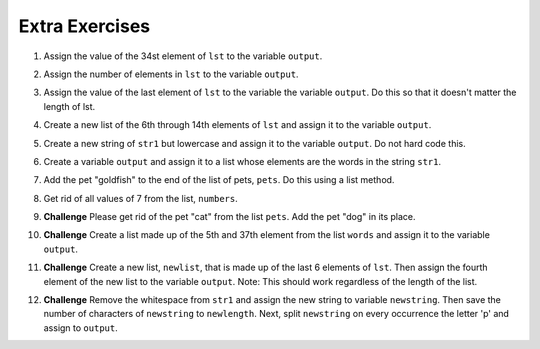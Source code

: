 ..  Copyright (C)  Brad Miller, David Ranum, Jeffrey Elkner, Peter Wentworth, Allen B. Downey, Chris
    Meyers, and Dario Mitchell.  Permission is granted to copy, distribute
    and/or modify this document under the terms of the GNU Free Documentation
    License, Version 1.3 or any later version published by the Free Software
    Foundation; with Invariant Sections being Forward, Prefaces, and
    Contributor List, no Front-Cover Texts, and no Back-Cover Texts.  A copy of
    the license is included in the section entitled "GNU Free Documentation
    License".

Extra Exercises
=====

1. Assign the value of the 34st element of ``lst`` to the variable ``output``.

.. activecode:: ee_ch9_01
   :tags:Iteration/TraversalandtheforLoopByIndex.rst

   lst = ["hi", "morning", "dog", "506", "caterpillar", "balloons", 106, "yo-yo", "python", "moon", "water", "sleepy", "daffy", 45, "donald", "whiteboard", "glasses", "markers", "couches", "butterfly", "100", "magazine", "door", "picture", "window", ["Olympics", "handle"], "chair", "pages", "readings", "burger", "juggle", "craft", ["store", "poster", "board"], "laptop", "computer", "plates", "hotdog", "salad", "backpack", "zipper", "ring", "watch", "finger", "bags", "boxes", "pods", "peas", "apples", "horse", "guinea pig", "bowl", "EECS"]
   
   =====

   from unittest.gui import TestCaseGui

   class myTests(TestCaseGui):

      def testOne(self):
         self.assertEqual(output, "laptop", "Testing that output value is assigned to correct value.")

   myTests().main()

2. Assign the number of elements in ``lst`` to the variable ``output``.

.. activecode:: ee_ch9_02
  
   lst = ["hi", "morning", "dog", "506", "caterpillar", "balloons", 106, "yo-yo", "python", "moon", "water", "sleepy", "daffy", 45, "donald", "whiteboard", "glasses", "markers", "couches", "butterfly", "100", "magazine", "door", "picture", "window", ["Olympics", "handle"], "chair", "pages", "readings", "burger", "juggle", "craft", ["store", "poster", "board"], "laptop", "computer", "plates", "hotdog", "salad", "backpack", "zipper", "ring", "watch", "finger", "bags", "boxes", "pods", "peas", "apples", "horse", "guinea pig", "bowl", "EECS"]
   
   =====

   from unittest.gui import TestCaseGui

   class myTests(TestCaseGui):

      def testTwo(self):
         self.assertEqual(output, 52, "Testing that output value is assigned to correct value.")

   myTests().main()

3. Assign the value of the last element of ``lst`` to the variable the variable ``output``. Do this so that it doesn't matter the length of lst. 

.. activecode:: ee_ch9_03
   
   lst = ["hi", "morning", "dog", "506", "caterpillar", "balloons", 106, "yo-yo", "python", "moon", "water", "sleepy", "daffy", 45, "donald", "whiteboard", "glasses", "markers", "couches", "butterfly", "100", "magazine", "door", "picture", "window", ["Olympics", "handle"], "chair", "pages", "readings", "burger", "juggle", "craft", ["store", "poster", "board"], "laptop", "computer", "plates", "hotdog", "salad", "backpack", "zipper", "ring", "watch", "finger", "bags", "boxes", "pods", "peas", "apples", "horse", "guinea pig", "bowl", "EECS"]
   
   =====

   from unittest.gui import TestCaseGui

   class myTests(TestCaseGui):

      def testThree(self):
         self.assertEqual(output, "EECS", "Testing that output value is assigned to correct value.")

   myTests().main()

4. Create a new list of the 6th through 14th elements of ``lst`` and assign it to the variable ``output``.

.. activecode:: ee_ch9_04
   
   lst = ["swimming", 2, "water bottle", 44, "lollipop", "shine", "marsh", "winter", "donkey", "rain", ["Rio", "Beijing", "London"], [1,2,3], "gold", "bronze", "silver", "mathematician", "scientist", "actor", "actress", "win", "cell phone", "leg", "running", "horse", "socket", "plug", ["Phelps", "le Clos", "Lochte"], "drink", 22, "happyfeet", "penguins"]

   =====

   from unittest.gui import TestCaseGui

   class myTests(TestCaseGui):

      def testFour(self):
         self.assertEqual(output, ["shine", "marsh", "winter", "donkey", "rain", ["Rio", "Beijing", "London"], [1,2,3], "gold"], "Testing that output value is assigned to correct value.")

   myTests().main()

5. Create a new string of ``str1`` but lowercase and assign it to the variable ``output``. Do not hard code this.

.. activecode:: ee_ch9_05
      
   str1 = "OH THE PLACES YOU WILL GO"

   =====

   from unittest.gui import TestCaseGui

   class myTests(TestCaseGui):

      def testFive(self):
         self.assertEqual(output, "oh the places you will go", "Testing that output value is assigned to correct value.")

   myTests().main()

6. Create a variable ``output`` and assign it to a list whose elements are the words in the string ``str1``. 

.. activecode:: ee_ch9_06
      
   str1 = "OH THE PLACES YOU'LL GO"

   =====

   from unittest.gui import TestCaseGui

   class myTests(TestCaseGui):

      def testSix(self):
         self.assertEqual(output, ["OH", "THE", "PLACES", "YOU'LL", "GO"], "Testing that output value is assigned to correct value.")

   myTests().main()

7. Add the pet "goldfish" to the end of the list of pets, ``pets``. Do this using a list method.

.. activecode:: ee_ch9_07
    
   pets = ["cat", "dog", "lizard", "parrot", "hamster"]

   =====

   from unittest.gui import TestCaseGui

   class myTests(TestCaseGui):

      def testSeven(self):
         self.assertEqual(pets, ["cat", "dog", "lizard", "parrot", "hamster", "goldfish"], "Testing that pets value is assigned to correct value.")

   myTests().main()

8. Get rid of all values of 7 from the list, ``numbers``. 

.. activecode:: ee_ch9_08

   numbers = [1, 1, 2, 2, 3, 3, 6, 6, 7, 7, 7, 7, 8, 8, 12, 15]

   =====

   from unittest.gui import TestCaseGui

   class myTests(TestCaseGui):

      def testEight(self):
         self.assertEqual(numbers, [1, 1, 2, 2, 3, 3, 6, 6, 8, 8, 12, 15], "Testing that output value is assigned to correct value.")

   myTests().main()

9. **Challenge** Please get rid of the pet "cat" from the list ``pets``. Add the pet "dog" in its place.

.. activecode:: ee_ch9_09

   pets = ["goldfish", "cat", "parrot", "hamster"]

   =====

   from unittest.gui import TestCaseGui

   class myTests(TestCaseGui):

      def testNine(self):
         self.assertEqual(pets[1], "dog", "Testing that dog is in correct location.")
         self.assertEqual(pets, ["goldfish", "dog", "parrot", "hamster"], "Testing that output value is assigned to correct value.")

   myTests().main()

10. **Challenge** Create a list made up of the 5th and 37th element from the list ``words`` and assign it to the variable ``output``.

.. activecode:: ee_ch9_10

   words = ["hi", "morning", "dog", "506", "caterpillar", "balloons", 106, "yo-yo", "python", "moon", "water", "sleepy", "daffy", 45, "donald", "whiteboard", "glasses", "markers", "couches", "butterfly", "100", "magazine", "door", "picture", "window", ["Olympics", "handle"], "chair", "pages", "readings", "burger", "juggle", "craft", ["store", "poster", "board"], "laptop", "computer", "plates", "hotdog", "salad", "backpack", "zipper", "ring", "watch", "finger", "bags", "boxes", "pods", "peas", "apples", "horse", "guinea pig", "bowl", "EECS"]
   
   =====

   from unittest.gui import TestCaseGui

   class myTests(TestCaseGui):

      def testTen(self):
         self.assertEqual(output, ["caterpillar", "hotdog"], "Testing that output value is assigned to correct value.")

   myTests().main()

11. **Challenge** Create a new list, ``newlist``, that is made up of the last 6 elements of ``lst``. Then assign the fourth element of the new list to the variable ``output``. Note: This should work regardless of the length of the list.

.. activecode:: ee_ch9_11

   lst = ["swimming", 2, "water bottle", 44, "lollipop", "shine", "marsh", "winter", "donkey", "rain", ["Rio", "Beijing", "London"], [1,2,3], "gold", "bronze", "silver", "mathematician", "scientist", "actor", "actress", "win", "cell phone", "leg", "running", "horse", "socket", "plug", ["Phelps", "le Clos", "Lochte"], "drink", 22, "happyfeet", "penguins"]
   
   =====

   from unittest.gui import TestCaseGui

   class myTests(TestCaseGui):

      def testElevenA(self):
         self.assertEqual(newlist, ["plug", ["Phelps", "le Clos", "Lochte"], "drink", 22, "happyfeet", "penguins"], "Testing that newlist value is assigned to correct value.")

      def testElevenB(self):
         self.assertEqual(output, 22, "Testing that output value is assigned to correct value.")

   myTests().main()

12. **Challenge** Remove the whitespace from ``str1`` and assign the new string to variable ``newstring``. Then save the number of characters of ``newstring`` to ``newlength``. Next, split ``newstring`` on every occurrence the letter 'p' and assign to ``output``.

.. activecode:: ee_ch9_12

   str1 = "     peter piper picked a peck of pickled peppers.               "
   
   =====

   from unittest.gui import TestCaseGui

   class myTests(TestCaseGui):

      def testTwelveA(self):
         self.assertEqual(newstring, "peter piper picked a peck of pickled peppers.", "Testing that newstring value is assigned to correct value.")

      def testTwelveB(self):
         self.assertEqual(newlength, 45, "Testing that newlength value is assigned to correct value.")

      def testTwelveC(self):
         self.assertEqual(output, ['', 'eter ', 'i', 'er ', 'icked a ', 'eck of ', 'ickled ', 'e', '', 'ers.'], "Testing that output value is assigned to correct value.")

   myTests().main()
